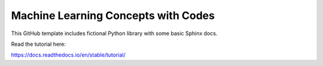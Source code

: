 Machine Learning Concepts with Codes
=======================================

This GitHub template includes fictional Python library
with some basic Sphinx docs.

Read the tutorial here:

https://docs.readthedocs.io/en/stable/tutorial/
